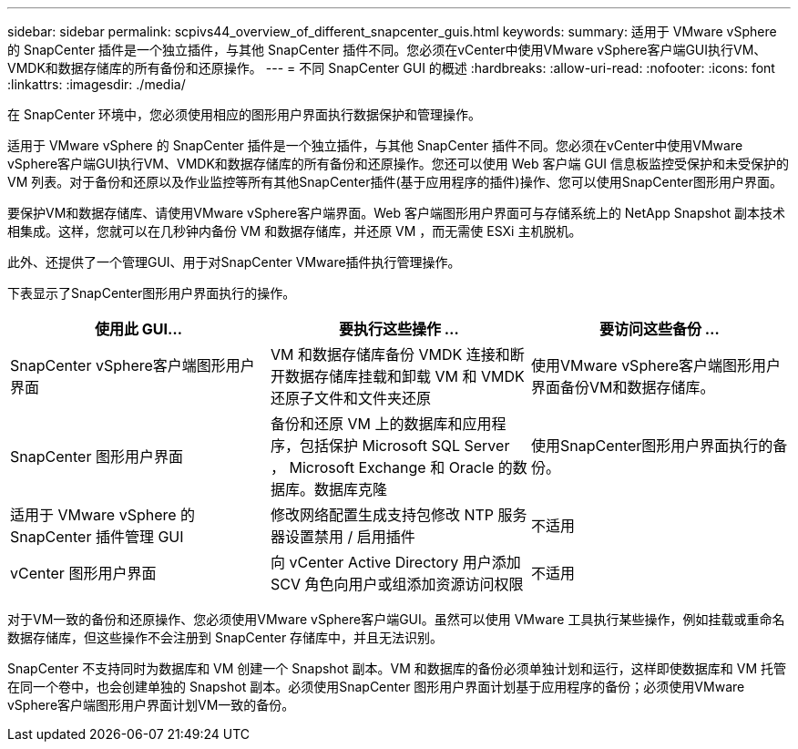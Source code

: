 ---
sidebar: sidebar 
permalink: scpivs44_overview_of_different_snapcenter_guis.html 
keywords:  
summary: 适用于 VMware vSphere 的 SnapCenter 插件是一个独立插件，与其他 SnapCenter 插件不同。您必须在vCenter中使用VMware vSphere客户端GUI执行VM、VMDK和数据存储库的所有备份和还原操作。 
---
= 不同 SnapCenter GUI 的概述
:hardbreaks:
:allow-uri-read: 
:nofooter: 
:icons: font
:linkattrs: 
:imagesdir: ./media/


[role="lead"]
在 SnapCenter 环境中，您必须使用相应的图形用户界面执行数据保护和管理操作。

适用于 VMware vSphere 的 SnapCenter 插件是一个独立插件，与其他 SnapCenter 插件不同。您必须在vCenter中使用VMware vSphere客户端GUI执行VM、VMDK和数据存储库的所有备份和还原操作。您还可以使用 Web 客户端 GUI 信息板监控受保护和未受保护的 VM 列表。对于备份和还原以及作业监控等所有其他SnapCenter插件(基于应用程序的插件)操作、您可以使用SnapCenter图形用户界面。

要保护VM和数据存储库、请使用VMware vSphere客户端界面。Web 客户端图形用户界面可与存储系统上的 NetApp Snapshot 副本技术相集成。这样，您就可以在几秒钟内备份 VM 和数据存储库，并还原 VM ，而无需使 ESXi 主机脱机。

此外、还提供了一个管理GUI、用于对SnapCenter VMware插件执行管理操作。

下表显示了SnapCenter图形用户界面执行的操作。

|===
| 使用此 GUI… | 要执行这些操作 ... | 要访问这些备份 ... 


| SnapCenter vSphere客户端图形用户界面 | VM 和数据存储库备份 VMDK 连接和断开数据存储库挂载和卸载 VM 和 VMDK 还原子文件和文件夹还原 | 使用VMware vSphere客户端图形用户界面备份VM和数据存储库。 


| SnapCenter 图形用户界面 | 备份和还原 VM 上的数据库和应用程序，包括保护 Microsoft SQL Server ， Microsoft Exchange 和 Oracle 的数据库。数据库克隆 | 使用SnapCenter图形用户界面执行的备份。 


| 适用于 VMware vSphere 的 SnapCenter 插件管理 GUI | 修改网络配置生成支持包修改 NTP 服务器设置禁用 / 启用插件 | 不适用 


| vCenter 图形用户界面 | 向 vCenter Active Directory 用户添加 SCV 角色向用户或组添加资源访问权限 | 不适用 
|===
对于VM一致的备份和还原操作、您必须使用VMware vSphere客户端GUI。虽然可以使用 VMware 工具执行某些操作，例如挂载或重命名数据存储库，但这些操作不会注册到 SnapCenter 存储库中，并且无法识别。

SnapCenter 不支持同时为数据库和 VM 创建一个 Snapshot 副本。VM 和数据库的备份必须单独计划和运行，这样即使数据库和 VM 托管在同一个卷中，也会创建单独的 Snapshot 副本。必须使用SnapCenter 图形用户界面计划基于应用程序的备份；必须使用VMware vSphere客户端图形用户界面计划VM一致的备份。
